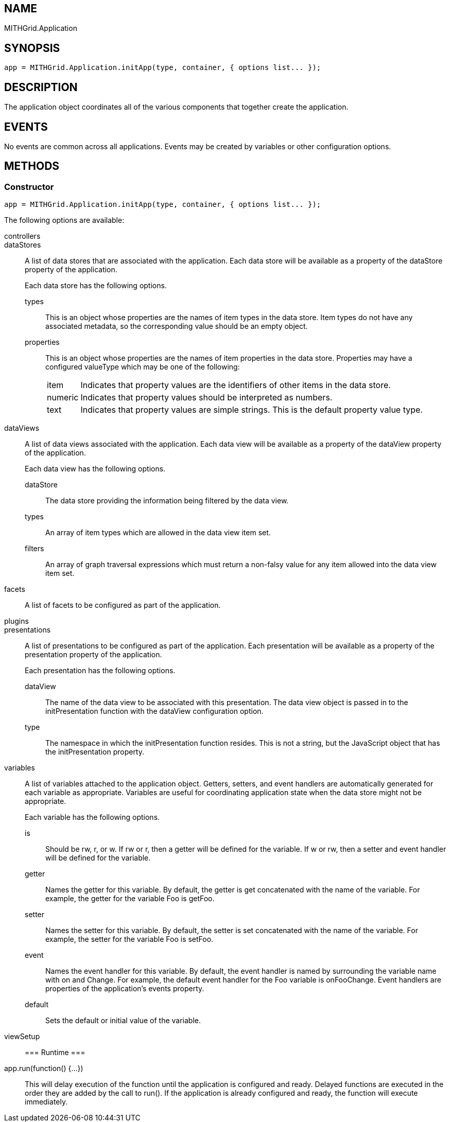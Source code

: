 == NAME ==

MITHGrid.Application

== SYNOPSIS ==

--------------------------------------------------------------------------------------------
app = MITHGrid.Application.initApp(type, container, { options list... });
--------------------------------------------------------------------------------------------

== DESCRIPTION ==

The application object coordinates all of the various components that together create the application.

== EVENTS ==

No events are common across all applications. Events may be created by variables or other configuration options.

== METHODS ==

=== Constructor ===

--------------------------------------------------------------------------------------------
app = MITHGrid.Application.initApp(type, container, { options list... });
--------------------------------------------------------------------------------------------

The following options are available:

controllers::

dataStores::
A list of data stores that are associated with the application. Each data store will be available as a property of the
+dataStore+ property of the application.
+
Each data store has the following options.

  types;;
  This is an object whose properties are the names of item types in the data store. Item types do not have any
associated metadata, so the corresponding value should be an empty object.
  properties;;
  This is an object whose properties are the names of item properties in the data store. Properties may have a
configured +valueType+ which may be one of the following:

[horizontal]
item:::    Indicates that property values are the identifiers of other items in the data store.
numeric::: Indicates that property values should be interpreted as numbers.
text:::    Indicates that property values are simple strings. This is the default property value type.

dataViews::
A list of data views associated with the application. Each data view will be available as a property of the +dataView+
property of the application.
+
Each data view has the following options.

  dataStore;;
  The data store providing the information being filtered by the data view.
  types;;
  An array of item types which are allowed in the data view item set.
  filters;;
  An array of graph traversal expressions which must return a non-falsy value for any item allowed into the data view item set.

facets::
A list of facets to be configured as part of the application.

plugins::

presentations::
A list of presentations to be configured as part of the application. Each presentation will be available as a property of
the +presentation+ property of the application.
+
Each presentation has the following options.

dataView;;
The name of the data view to be associated with this presentation. The data view object is passed in to the +initPresentation+
function with the +dataView+ configuration option.
type;;
The namespace in which the +initPresentation+ function resides. This is not a string, but the JavaScript object that has the
+initPresentation+ property.

variables::
A list of variables attached to the application object. Getters, setters, and event handlers are automatically
generated for each variable as appropriate. Variables are useful for coordinating application state when the
data store might not be appropriate.
+
Each variable has the following options.

  is;;
  Should be +rw+, +r+, or +w+. If +rw+ or +r+, then a getter will be defined for the variable. If +w+ or +rw+, then
a setter and event handler will be defined for the variable.
  getter;;
  Names the getter for this variable. By default, the getter is +get+ concatenated with the name of the variable.
For example, the getter for the variable +Foo+ is +getFoo+.
  setter;;
  Names the setter for this variable. By default, the setter is +set+ concatenated with the name of the variable.
For example, the setter for the variable +Foo+ is +setFoo+.
  event;;
  Names the event handler for this variable. By default, the event handler is named by surrounding the variable name
with +on+ and +Change+. For example, the default event handler for the +Foo+ variable is +onFooChange+. Event handlers are
properties of the application's +events+ property.
  default;;
  Sets the default or initial value of the variable.

viewSetup::

=== Runtime ===

app.run(function() {...})::
This will delay execution of the function until the application is configured and ready. Delayed functions are executed in the
order they are added by the call to +run()+. If the application is already configured and ready, the function will execute
immediately.


